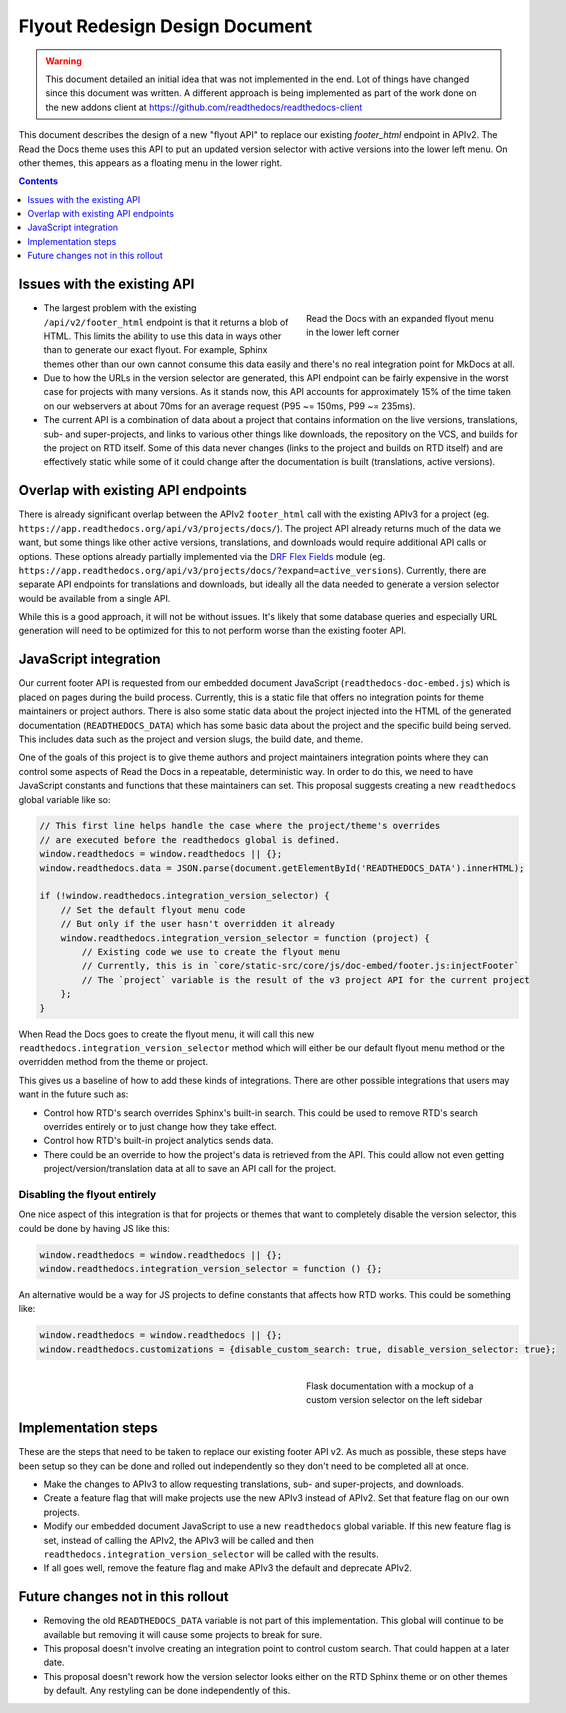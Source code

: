 ===============================
Flyout Redesign Design Document
===============================

.. warning::

    This document detailed an initial idea that was not implemented in the end.
    Lot of things have changed since this document was written.
    A different approach is being implemented as part of the work done on the new addons client at
    https://github.com/readthedocs/readthedocs-client


This document describes the design of a new "flyout API"
to replace our existing `footer_html` endpoint in APIv2.
The Read the Docs theme uses this API to put an updated version selector
with active versions into the lower left menu.
On other themes, this appears as a floating menu in the lower right.

.. contents:: Contents
   :local:
   :backlinks: none
   :depth: 1


Issues with the existing API
------------------------------

.. figure:: ../../_static/images/design-docs/flyout/flyout-expanded.png
    :align: right
    :figwidth: 300px
    :target: ../../_static/images/design-docs/flyout/flyout-expanded.png

    Read the Docs with an expanded flyout menu in the lower left corner

* The largest problem with the existing ``/api/v2/footer_html`` endpoint
  is that it returns a blob of HTML.
  This limits the ability to use this data in ways other than to generate our exact flyout.
  For example, Sphinx themes other than our own cannot consume this data easily
  and there's no real integration point for MkDocs at all.
* Due to how the URLs in the version selector are generated,
  this API endpoint can be fairly expensive in the worst case for projects with many versions.
  As it stands now, this API accounts for approximately 15% of the time taken on our webservers
  at about 70ms for an average request (P95 ~= 150ms, P99 ~= 235ms).
* The current API is a combination of data about a project that contains information
  on the live versions, translations, sub- and super-projects, and links to various other things
  like downloads, the repository on the VCS, and builds for the project on RTD itself.
  Some of this data never changes (links to the project and builds on RTD itself)
  and are effectively static while some of it could change after the documentation is built (translations, active versions).


Overlap with existing API endpoints
-----------------------------------

There is already significant overlap between the APIv2 ``footer_html`` call
with the existing APIv3 for a project (eg. ``https://app.readthedocs.org/api/v3/projects/docs/``).
The project API already returns much of the data we want,
but some things like other active versions, translations, and downloads would require additional API calls or options.
These options already partially implemented via the `DRF Flex Fields <https://pypi.org/project/drf-flex-fields/>`_ module
(eg. ``https://app.readthedocs.org/api/v3/projects/docs/?expand=active_versions``).
Currently, there are separate API endpoints for translations and downloads,
but ideally all the data needed to generate a version selector would be available from a single API.

While this is a good approach, it will not be without issues.
It's likely that some database queries and especially URL generation will need to be optimized
for this to not perform worse than the existing footer API.


JavaScript integration
----------------------

Our current footer API is requested from our embedded document JavaScript (``readthedocs-doc-embed.js``)
which is placed on pages during the build process.
Currently, this is a static file that offers no integration points for theme maintainers
or project authors.
There is also some static data about the project injected into the HTML of the generated documentation (``READTHEDOCS_DATA``)
which has some basic data about the project and the specific build being served.
This includes data such as the project and version slugs, the build date, and theme.

One of the goals of this project is to give theme authors and project maintainers integration points
where they can control some aspects of Read the Docs in a repeatable, deterministic way.
In order to do this, we need to have JavaScript constants and functions that these maintainers can set.
This proposal suggests creating a new ``readthedocs`` global variable like so:

.. code-block:: javascript

    // This first line helps handle the case where the project/theme's overrides
    // are executed before the readthedocs global is defined.
    window.readthedocs = window.readthedocs || {};
    window.readthedocs.data = JSON.parse(document.getElementById('READTHEDOCS_DATA').innerHTML);

    if (!window.readthedocs.integration_version_selector) {
        // Set the default flyout menu code
        // But only if the user hasn't overridden it already
        window.readthedocs.integration_version_selector = function (project) {
            // Existing code we use to create the flyout menu
            // Currently, this is in `core/static-src/core/js/doc-embed/footer.js:injectFooter`
            // The `project` variable is the result of the v3 project API for the current project
        };
    }

When Read the Docs goes to create the flyout menu,
it will call this new ``readthedocs.integration_version_selector`` method
which will either be our default flyout menu method or the overridden method from the theme or project.

This gives us a baseline of how to add these kinds of integrations.
There are other possible integrations that users may want in the future such as:

* Control how RTD's search overrides Sphinx's built-in search.
  This could be used to remove RTD's search overrides entirely
  or to just change how they take effect.
* Control how RTD's built-in project analytics sends data.
* There could be an override to how the project's data is retrieved from the API.
  This could allow not even getting project/version/translation data at all to save an API call for the project.


Disabling the flyout entirely
~~~~~~~~~~~~~~~~~~~~~~~~~~~~~

One nice aspect of this integration is that for projects or themes that want to completely disable
the version selector, this could be done by having JS like this:

.. code-block:: javascript

    window.readthedocs = window.readthedocs || {};
    window.readthedocs.integration_version_selector = function () {};

An alternative would be a way for JS projects to define constants that affects how RTD works.
This could be something like:

.. code-block:: javascript

    window.readthedocs = window.readthedocs || {};
    window.readthedocs.customizations = {disable_custom_search: true, disable_version_selector: true};


.. figure:: ../../_static/images/design-docs/flyout/flask-versions-mockup.png
    :align: right
    :figwidth: 300px
    :target: ../../_static/images/design-docs/flyout/flask-versions-mockup.png

    Flask documentation with a mockup of a custom version selector on the left sidebar


Implementation steps
--------------------

These are the steps that need to be taken to replace our existing footer API v2.
As much as possible, these steps have been setup so they can be done and rolled out independently
so they don't need to be completed all at once.

* Make the changes to APIv3 to allow requesting translations, sub- and super-projects, and downloads.
* Create a feature flag that will make projects use the new APIv3 instead of APIv2.
  Set that feature flag on our own projects.
* Modify our embedded document JavaScript to use a new ``readthedocs`` global variable.
  If this new feature flag is set, instead of calling the APIv2, the APIv3 will be called
  and then ``readthedocs.integration_version_selector`` will be called with the results.
* If all goes well, remove the feature flag and make APIv3 the default and deprecate APIv2.


Future changes not in this rollout
----------------------------------

* Removing the old ``READTHEDOCS_DATA`` variable is not part of this implementation.
  This global will continue to be available but removing it will cause some projects to break for sure.
* This proposal doesn't involve creating an integration point to control custom search.
  That could happen at a later date.
* This proposal doesn't rework how the version selector looks either on the RTD Sphinx theme
  or on other themes by default. Any restyling can be done independently of this.
